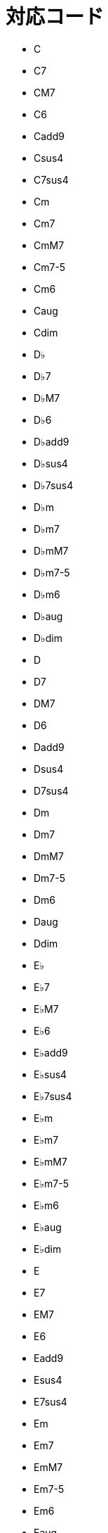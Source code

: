 = 対応コード

* C
* C7
* CM7
* C6
* Cadd9
* Csus4
* C7sus4
* Cm
* Cm7
* CmM7
* Cm7-5
* Cm6
* Caug
* Cdim
* D♭
* D♭7
* D♭M7
* D♭6
* D♭add9
* D♭sus4
* D♭7sus4
* D♭m
* D♭m7
* D♭mM7
* D♭m7-5
* D♭m6
* D♭aug
* D♭dim
* D
* D7
* DM7
* D6
* Dadd9
* Dsus4
* D7sus4
* Dm
* Dm7
* DmM7
* Dm7-5
* Dm6
* Daug
* Ddim
* E♭
* E♭7
* E♭M7
* E♭6
* E♭add9
* E♭sus4
* E♭7sus4
* E♭m
* E♭m7
* E♭mM7
* E♭m7-5
* E♭m6
* E♭aug
* E♭dim
* E
* E7
* EM7
* E6
* Eadd9
* Esus4
* E7sus4
* Em
* Em7
* EmM7
* Em7-5
* Em6
* Eaug
* Edim
* F
* F7
* FM7
* F6
* Fadd9
* Fsus4
* F7sus4
* Fm
* Fm7
* FmM7
* Fm7-5
* Fm6
* Faug
* Fdim
* F♯
* F♯7
* F♯M7
* F♯6
* F♯add9
* F♯sus4
* F♯7sus4
* F♯m
* F♯m7
* F♯mM7
* F♯m7-5
* F♯m6
* F♯aug
* F♯dim
* G
* G7
* GM7
* G6
* Gadd9
* Gsus4
* G7sus4
* Gm
* Gm7
* GmM7
* Gm7-5
* Gm6
* Gaug
* Gdim
* A♭
* A♭7
* A♭M7
* A♭6
* A♭add9
* A♭sus4
* A♭7sus4
* A♭m
* A♭m7
* A♭mM7
* A♭m7-5
* A♭m6
* A♭aug
* A♭dim
* A
* A7
* AM7
* A6
* Aadd9
* Asus4
* A7sus4
* Am
* Am7
* AmM7
* Am7-5
* Am6
* Aaug
* Adim
* B♭
* B♭7
* B♭M7
* B♭6
* B♭add9
* B♭sus4
* B♭7sus4
* B♭m
* B♭m7
* B♭mM7
* B♭m7-5
* B♭m6
* B♭aug
* B♭dim
* B
* B7
* BM7
* B6
* Badd9
* Bsus4
* B7sus4
* Bm
* Bm7
* BmM7
* Bm7-5
* Bm6
* Baug
* Bdim
